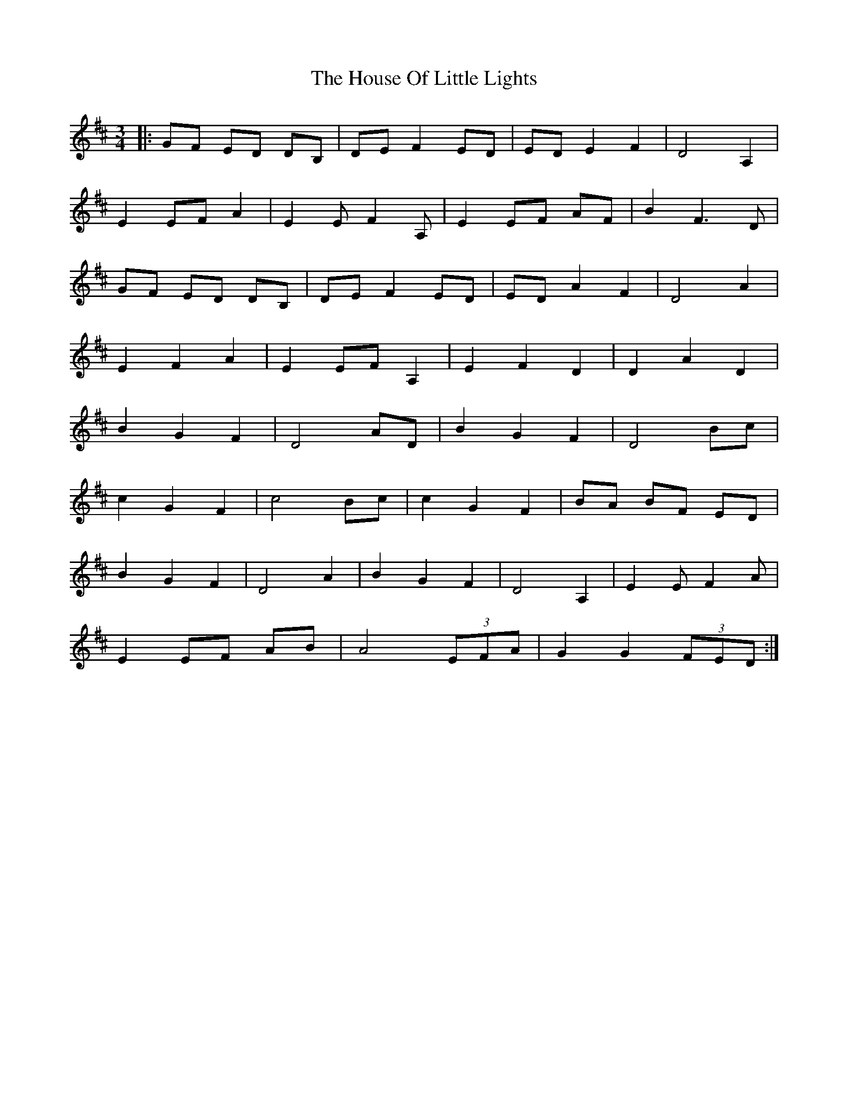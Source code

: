 X: 17921
T: House Of Little Lights, The
R: waltz
M: 3/4
K: Dmajor
|:GF ED DB,|DE F2 ED|ED E2 F2|D4 A,2|
E2 EF A2|E2 E F2 A,|E2 EF AF|B2 F3D|
GF ED DB,|DE F2 ED|ED A2 F2|D4 A2|
E2 F2 A2|E2 EF A,2|E2 F2 D2|D2 A2 D2|
B2 G2 F2|D4 AD|B2 G2 F2|D4 Bc|
c2 G2 F2|c4 Bc|c2 G2 F2|BA BF ED|
B2 G2 F2|D4 A2|B2 G2 F2|D4 A,2|E2 E F2A|
E2 EF AB|A4 (3EFA|G2 G2 (3 FED:|

